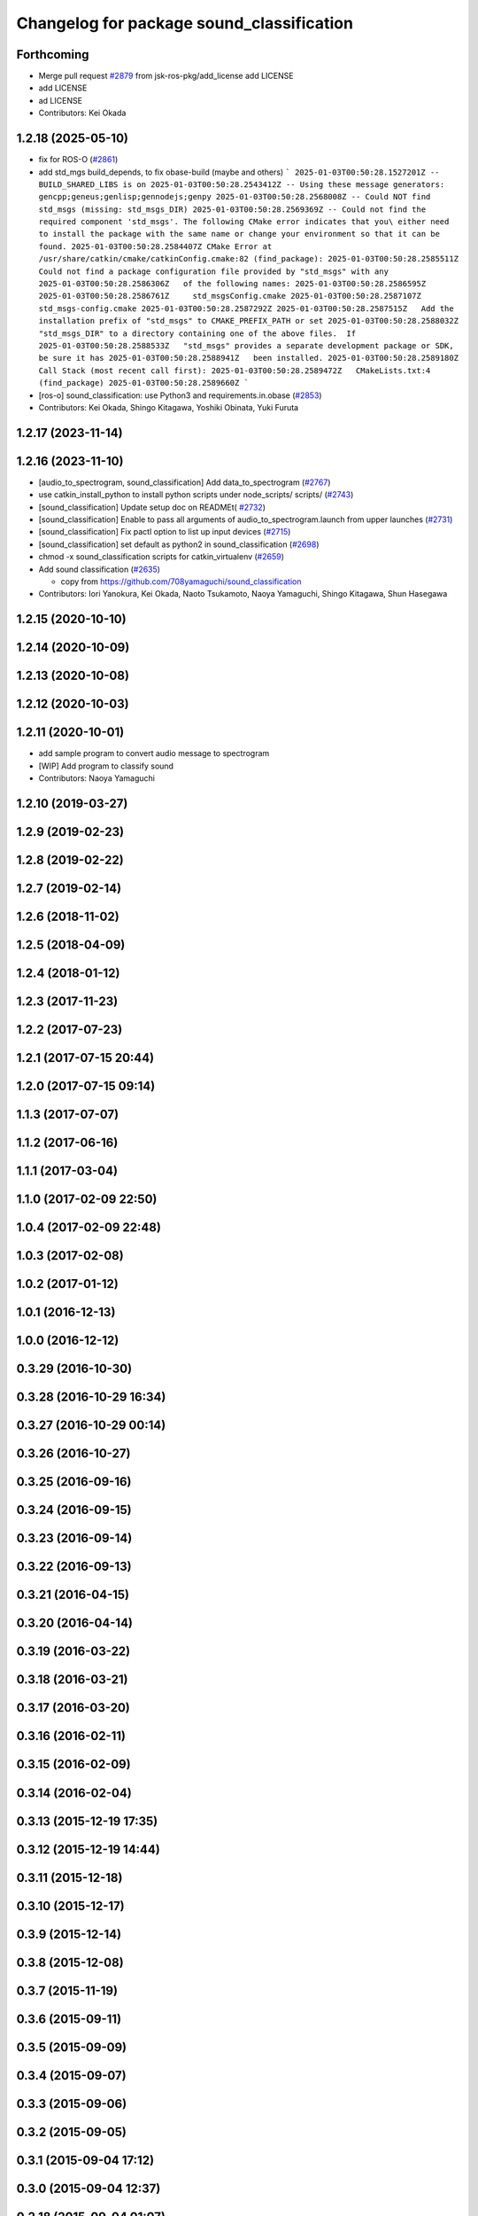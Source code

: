 ^^^^^^^^^^^^^^^^^^^^^^^^^^^^^^^^^^^^^^^^^^
Changelog for package sound_classification
^^^^^^^^^^^^^^^^^^^^^^^^^^^^^^^^^^^^^^^^^^

Forthcoming
-----------
* Merge pull request `#2879 <https://github.com/jsk-ros-pkg/jsk_recognition/issues/2879>`_ from jsk-ros-pkg/add_license
  add LICENSE
* add LICENSE
* ad LICENSE
* Contributors: Kei Okada

1.2.18 (2025-05-10)
-------------------
* fix for ROS-O (`#2861 <https://github.com/jsk-ros-pkg/jsk_recognition/issues/2861>`_)
* add std_mgs build_depends, to fix obase-build (maybe and others)
  ```
  2025-01-03T00:50:28.1527201Z -- BUILD_SHARED_LIBS is on
  2025-01-03T00:50:28.2543412Z -- Using these message generators: gencpp;geneus;genlisp;gennodejs;genpy
  2025-01-03T00:50:28.2568008Z -- Could NOT find std_msgs (missing: std_msgs_DIR)
  2025-01-03T00:50:28.2569369Z -- Could not find the required component 'std_msgs'. The following CMake error indicates that you\
  either need to install the package with the same name or change your environment so that it can be found.
  2025-01-03T00:50:28.2584407Z CMake Error at /usr/share/catkin/cmake/catkinConfig.cmake:82 (find_package):
  2025-01-03T00:50:28.2585511Z   Could not find a package configuration file provided by "std_msgs" with any
  2025-01-03T00:50:28.2586306Z   of the following names:
  2025-01-03T00:50:28.2586595Z
  2025-01-03T00:50:28.2586761Z     std_msgsConfig.cmake
  2025-01-03T00:50:28.2587107Z     std_msgs-config.cmake
  2025-01-03T00:50:28.2587292Z
  2025-01-03T00:50:28.2587515Z   Add the installation prefix of "std_msgs" to CMAKE_PREFIX_PATH or set
  2025-01-03T00:50:28.2588032Z   "std_msgs_DIR" to a directory containing one of the above files.  If
  2025-01-03T00:50:28.2588533Z   "std_msgs" provides a separate development package or SDK, be sure it has
  2025-01-03T00:50:28.2588941Z   been installed.
  2025-01-03T00:50:28.2589180Z Call Stack (most recent call first):
  2025-01-03T00:50:28.2589472Z   CMakeLists.txt:4 (find_package)
  2025-01-03T00:50:28.2589660Z
  ```
* [ros-o] sound_classification: use Python3 and requirements.in.obase (`#2853 <https://github.com/jsk-ros-pkg/jsk_recognition/issues/2853>`_)
* Contributors: Kei Okada, Shingo Kitagawa, Yoshiki Obinata, Yuki Furuta

1.2.17 (2023-11-14)
-------------------

1.2.16 (2023-11-10)
-------------------
* [audio_to_spectrogram, sound_classification] Add data_to_spectrogram (`#2767 <https://github.com/jsk-ros-pkg/jsk_recognition/issues/2767>`_)
* use catkin_install_python to install python scripts under node_scripts/ scripts/ (`#2743 <https://github.com/jsk-ros-pkg/jsk_recognition/issues/2743>`_)
* [sound_classification] Update setup doc on READMEt( `#2732 <https://github.com/jsk-ros-pkg/jsk_recognition/issues/2732>`_)
* [sound_classification] Enable to pass all arguments of audio_to_spectrogram.launch from upper launches (`#2731 <https://github.com/jsk-ros-pkg/jsk_recognition/issues/2731>`_)
* [sound_classification] Fix pactl option to list up input devices (`#2715 <https://github.com/jsk-ros-pkg/jsk_recognition/issues/2715>`_)
* [sound_classification] set default as python2 in sound_classification (`#2698 <https://github.com/jsk-ros-pkg/jsk_recognition/issues/2698>`_)
* chmod -x sound_classification scripts for catkin_virtualenv (`#2659 <https://github.com/jsk-ros-pkg/jsk_recognition/issues/2659>`_)
* Add sound classification (`#2635 <https://github.com/jsk-ros-pkg/jsk_recognition/issues/2635>`_)

  * copy from https://github.com/708yamaguchi/sound_classification

* Contributors: Iori Yanokura, Kei Okada, Naoto Tsukamoto, Naoya Yamaguchi, Shingo Kitagawa, Shun Hasegawa

1.2.15 (2020-10-10)
-------------------

1.2.14 (2020-10-09)
-------------------

1.2.13 (2020-10-08)
-------------------

1.2.12 (2020-10-03)
-------------------

1.2.11 (2020-10-01)
-------------------
* add sample program to convert audio message  to spectrogram
* [WIP] Add program to classify sound
* Contributors: Naoya Yamaguchi

1.2.10 (2019-03-27)
-------------------

1.2.9 (2019-02-23)
------------------

1.2.8 (2019-02-22)
------------------

1.2.7 (2019-02-14)
------------------

1.2.6 (2018-11-02)
------------------

1.2.5 (2018-04-09)
------------------

1.2.4 (2018-01-12)
------------------

1.2.3 (2017-11-23)
------------------

1.2.2 (2017-07-23)
------------------

1.2.1 (2017-07-15 20:44)
------------------------

1.2.0 (2017-07-15 09:14)
------------------------

1.1.3 (2017-07-07)
------------------

1.1.2 (2017-06-16)
------------------

1.1.1 (2017-03-04)
------------------

1.1.0 (2017-02-09 22:50)
------------------------

1.0.4 (2017-02-09 22:48)
------------------------

1.0.3 (2017-02-08)
------------------

1.0.2 (2017-01-12)
------------------

1.0.1 (2016-12-13)
------------------

1.0.0 (2016-12-12)
------------------

0.3.29 (2016-10-30)
-------------------

0.3.28 (2016-10-29 16:34)
-------------------------

0.3.27 (2016-10-29 00:14)
-------------------------

0.3.26 (2016-10-27)
-------------------

0.3.25 (2016-09-16)
-------------------

0.3.24 (2016-09-15)
-------------------

0.3.23 (2016-09-14)
-------------------

0.3.22 (2016-09-13)
-------------------

0.3.21 (2016-04-15)
-------------------

0.3.20 (2016-04-14)
-------------------

0.3.19 (2016-03-22)
-------------------

0.3.18 (2016-03-21)
-------------------

0.3.17 (2016-03-20)
-------------------

0.3.16 (2016-02-11)
-------------------

0.3.15 (2016-02-09)
-------------------

0.3.14 (2016-02-04)
-------------------

0.3.13 (2015-12-19 17:35)
-------------------------

0.3.12 (2015-12-19 14:44)
-------------------------

0.3.11 (2015-12-18)
-------------------

0.3.10 (2015-12-17)
-------------------

0.3.9 (2015-12-14)
------------------

0.3.8 (2015-12-08)
------------------

0.3.7 (2015-11-19)
------------------

0.3.6 (2015-09-11)
------------------

0.3.5 (2015-09-09)
------------------

0.3.4 (2015-09-07)
------------------

0.3.3 (2015-09-06)
------------------

0.3.2 (2015-09-05)
------------------

0.3.1 (2015-09-04 17:12)
------------------------

0.3.0 (2015-09-04 12:37)
------------------------

0.2.18 (2015-09-04 01:07)
-------------------------

0.2.17 (2015-08-21)
-------------------

0.2.16 (2015-08-19)
-------------------

0.2.15 (2015-08-18)
-------------------

0.2.14 (2015-08-13)
-------------------

0.2.13 (2015-06-11)
-------------------

0.2.12 (2015-05-04)
-------------------

0.2.11 (2015-04-13)
-------------------

0.2.10 (2015-04-09)
-------------------

0.2.9 (2015-03-29)
------------------

0.2.7 (2015-03-26)
------------------

0.2.6 (2015-03-25)
------------------

0.2.5 (2015-03-17)
------------------

0.2.4 (2015-03-08)
------------------

0.2.3 (2015-02-02)
------------------

0.2.2 (2015-01-30)
------------------

0.2.0 (2015-01-29 12:20)
------------------------

0.1.34 (2015-01-29 11:53)
-------------------------

0.1.33 (2015-01-24)
-------------------

0.1.32 (2015-01-12)
-------------------

0.1.31 (2015-01-08)
-------------------

0.1.30 (2014-12-24 16:45)
-------------------------

0.1.29 (2014-12-24 12:43)
-------------------------

0.1.28 (2014-12-17)
-------------------

0.1.27 (2014-12-09)
-------------------

0.1.26 (2014-11-23)
-------------------

0.1.25 (2014-11-21)
-------------------

0.1.24 (2014-11-15)
-------------------

0.1.23 (2014-10-09)
-------------------

0.1.22 (2014-09-24)
-------------------

0.1.21 (2014-09-20)
-------------------

0.1.20 (2014-09-17)
-------------------

0.1.19 (2014-09-15)
-------------------

0.1.18 (2014-09-13)
-------------------

0.1.17 (2014-09-07)
-------------------

0.1.16 (2014-09-04)
-------------------

0.1.15 (2014-08-26)
-------------------

0.1.14 (2014-08-01)
-------------------

0.1.13 (2014-07-29)
-------------------

0.1.12 (2014-07-24)
-------------------

0.1.11 (2014-07-08)
-------------------

0.1.10 (2014-07-07)
-------------------

0.1.9 (2014-07-01)
------------------

0.1.8 (2014-06-29)
------------------

0.1.7 (2014-05-31)
------------------

0.1.6 (2014-05-30)
------------------

0.1.5 (2014-05-29)
------------------

0.1.4 (2014-04-25)
------------------

0.1.3 (2014-04-12)
------------------

0.1.2 (2014-04-11)
------------------

0.1.1 (2014-04-10)
------------------
